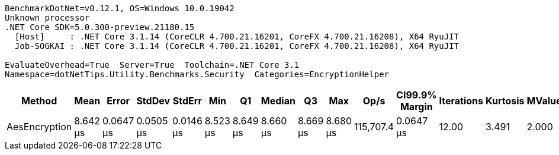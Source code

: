 ....
BenchmarkDotNet=v0.12.1, OS=Windows 10.0.19042
Unknown processor
.NET Core SDK=5.0.300-preview.21180.15
  [Host]     : .NET Core 3.1.14 (CoreCLR 4.700.21.16201, CoreFX 4.700.21.16208), X64 RyuJIT
  Job-SOGKAI : .NET Core 3.1.14 (CoreCLR 4.700.21.16201, CoreFX 4.700.21.16208), X64 RyuJIT

EvaluateOverhead=True  Server=True  Toolchain=.NET Core 3.1  
Namespace=dotNetTips.Utility.Benchmarks.Security  Categories=EncryptionHelper  
....
[options="header"]
|===
|         Method|      Mean|      Error|     StdDev|     StdErr|       Min|        Q1|    Median|        Q3|       Max|       Op/s|  CI99.9% Margin|  Iterations|  Kurtosis|  MValue|  Skewness|  Rank|  LogicalGroup|  Baseline|  Code Size|   Gen 0|   Gen 1|  Gen 2|  Allocated
|  AesEncryption|  8.642 μs|  0.0647 μs|  0.0505 μs|  0.0146 μs|  8.523 μs|  8.649 μs|  8.660 μs|  8.669 μs|  8.680 μs|  115,707.4|       0.0647 μs|       12.00|     3.491|   2.000|    -1.442|     1|             *|        No|    2.62 KB|  2.0294|  0.0153|      -|   18.84 KB
|===

